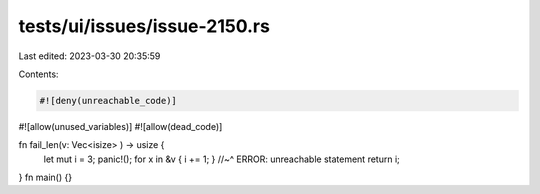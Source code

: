 tests/ui/issues/issue-2150.rs
=============================

Last edited: 2023-03-30 20:35:59

Contents:

.. code-block:: rs

    #![deny(unreachable_code)]
#![allow(unused_variables)]
#![allow(dead_code)]

fn fail_len(v: Vec<isize> ) -> usize {
    let mut i = 3;
    panic!();
    for x in &v { i += 1; }
    //~^ ERROR: unreachable statement
    return i;
}
fn main() {}


